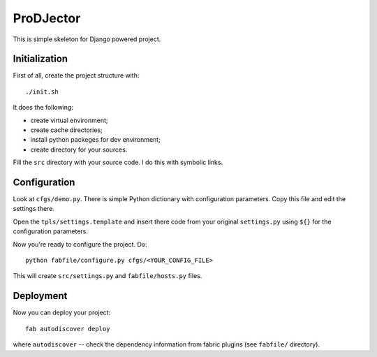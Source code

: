 ProDJector
==========

This is simple skeleton for Django powered project.

Initialization
--------------

First of all, create the project structure with::

  ./init.sh

It does the following:

* create virtual environment;
* create cache directories;
* install python packeges for dev environment;
* create directory for your sources.

Fill the ``src`` directory with your source code. I do this with
symbolic links.

Configuration
-------------

Look at ``cfgs/demo.py``. There is simple Python dictionary with
configuration parameters. Copy this file and edit the settings there.

Open the ``tpls/settings.template`` and insert there code from your
original ``settings.py`` using ``${}`` for the configuration
parameters.

Now you're ready to configure the project. Do::

  python fabfile/configure.py cfgs/<YOUR_CONFIG_FILE>

This will create ``src/settings.py`` and ``fabfile/hosts.py`` files.

Deployment
----------

Now you can deploy your project::

  fab autodiscover deploy

where ``autodiscover`` -- check the dependency information from fabric
plugins (see ``fabfile/`` directory).
